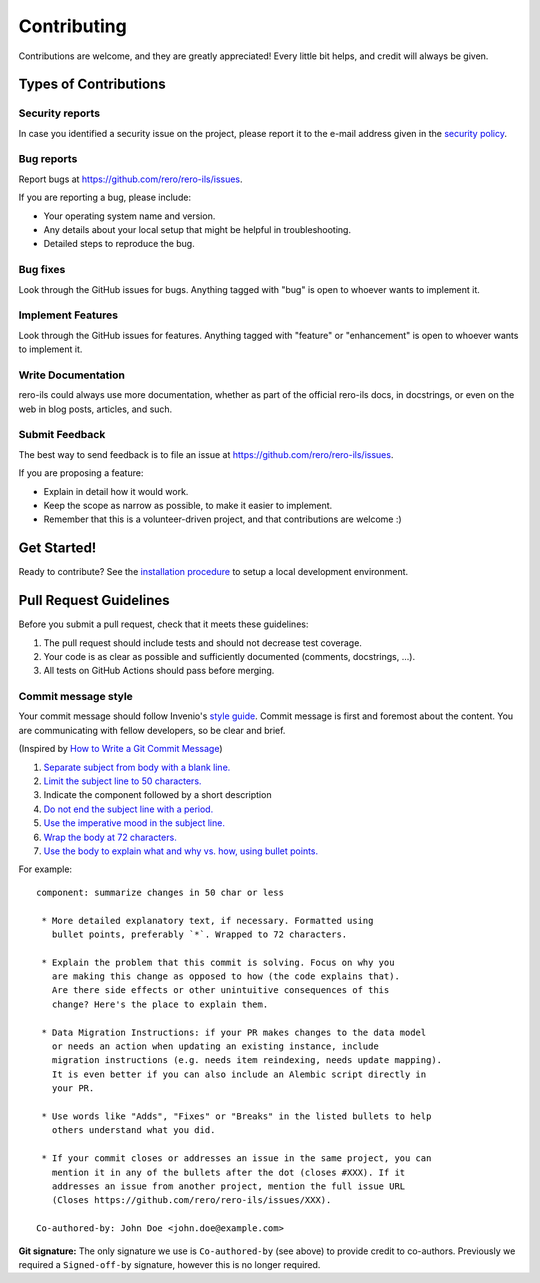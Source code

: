..
    RERO ILS
    Copyright (C) 2019-2022 RERO+

    This program is free software: you can redistribute it and/or modify
    it under the terms of the GNU Affero General Public License as published by
    the Free Software Foundation, version 3 of the License.

    This program is distributed in the hope that it will be useful,
    but WITHOUT ANY WARRANTY; without even the implied warranty of
    MERCHANTABILITY or FITNESS FOR A PARTICULAR PURPOSE. See the
    GNU Affero General Public License for more details.

    You should have received a copy of the GNU Affero General Public License
    along with this program. If not, see <http://www.gnu.org/licenses/>.


Contributing
============

Contributions are welcome, and they are greatly appreciated! Every
little bit helps, and credit will always be given.

Types of Contributions
----------------------

Security reports
~~~~~~~~~~~~~~~~

In case you identified a security issue on the project, please report it to the
e-mail address given in the `security policy`_.

Bug reports
~~~~~~~~~~~

Report bugs at https://github.com/rero/rero-ils/issues.

If you are reporting a bug, please include:

* Your operating system name and version.
* Any details about your local setup that might be helpful in troubleshooting.
* Detailed steps to reproduce the bug.

Bug fixes
~~~~~~~~~

Look through the GitHub issues for bugs. Anything tagged with "bug"
is open to whoever wants to implement it.

Implement Features
~~~~~~~~~~~~~~~~~~

Look through the GitHub issues for features. Anything tagged with "feature"
or "enhancement" is open to whoever wants to implement it.

Write Documentation
~~~~~~~~~~~~~~~~~~~

rero-ils could always use more documentation, whether as part of the
official rero-ils docs, in docstrings, or even on the web in blog posts,
articles, and such.

Submit Feedback
~~~~~~~~~~~~~~~

The best way to send feedback is to file an issue at
https://github.com/rero/rero-ils/issues.

If you are proposing a feature:

* Explain in detail how it would work.
* Keep the scope as narrow as possible, to make it easier to implement.
* Remember that this is a volunteer-driven project, and that contributions
  are welcome :)

Get Started!
------------

Ready to contribute? See the `installation procedure`_ to setup a local
development environment.



Pull Request Guidelines
-----------------------

Before you submit a pull request, check that it meets these guidelines:

1. The pull request should include tests and should not decrease test coverage.
2. Your code is as clear as possible and sufficiently documented (comments, 
   docstrings, ...).
3. All tests on GitHub Actions should pass before merging.

Commit message style
~~~~~~~~~~~~~~~~~~~~

Your commit message should follow Invenio's `style guide`_. Commit message is first and foremost about the content. You are communicating
with fellow developers, so be clear and brief.

(Inspired by `How to Write a Git Commit Message
<https://chris.beams.io/posts/git-commit/>`_)

1. `Separate subject from body with a blank line.
   <https://chris.beams.io/posts/git-commit/#separate>`_
2. `Limit the subject line to 50 characters.
   <https://chris.beams.io/posts/git-commit/#limit-50>`_
3. Indicate the component followed by a short description
4. `Do not end the subject line with a period.
   <https://chris.beams.io/posts/git-commit/#end>`_
5. `Use the imperative mood in the subject line.
   <https://chris.beams.io/posts/git-commit/#imperative>`_
6. `Wrap the body at 72 characters.
   <https://chris.beams.io/posts/git-commit/#wrap-72>`_
7. `Use the body to explain what and why vs. how, using bullet points. <https://chris.beams.io/posts/git-commit/#why-not-how>`_

For example::

   component: summarize changes in 50 char or less

    * More detailed explanatory text, if necessary. Formatted using
      bullet points, preferably `*`. Wrapped to 72 characters.

    * Explain the problem that this commit is solving. Focus on why you
      are making this change as opposed to how (the code explains that).
      Are there side effects or other unintuitive consequences of this
      change? Here's the place to explain them.

    * Data Migration Instructions: if your PR makes changes to the data model
      or needs an action when updating an existing instance, include
      migration instructions (e.g. needs item reindexing, needs update mapping).
      It is even better if you can also include an Alembic script directly in
      your PR.

    * Use words like "Adds", "Fixes" or "Breaks" in the listed bullets to help
      others understand what you did.

    * If your commit closes or addresses an issue in the same project, you can
      mention it in any of the bullets after the dot (closes #XXX). If it
      addresses an issue from another project, mention the full issue URL
      (Closes https://github.com/rero/rero-ils/issues/XXX).

   Co-authored-by: John Doe <john.doe@example.com>

**Git signature:** The only signature we use is ``Co-authored-by`` (see above)
to provide credit to co-authors. Previously we required a ``Signed-off-by``
signature, however this is no longer required.

.. References:
.. _installation procedure: INSTALL.rst
.. _security policy: SECURITY.rst
.. _style guide: https://github.com/inveniosoftware/invenio/blob/master/CONTRIBUTING.rst#commit-messages
